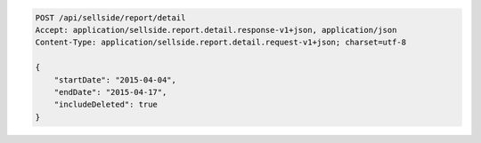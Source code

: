 .. code-block:: javascript

    POST /api/sellside/report/detail
    Accept: application/sellside.report.detail.response-v1+json, application/json
    Content-Type: application/sellside.report.detail.request-v1+json; charset=utf-8

    {
        "startDate": "2015-04-04",
        "endDate": "2015-04-17",
        "includeDeleted": true
    }
